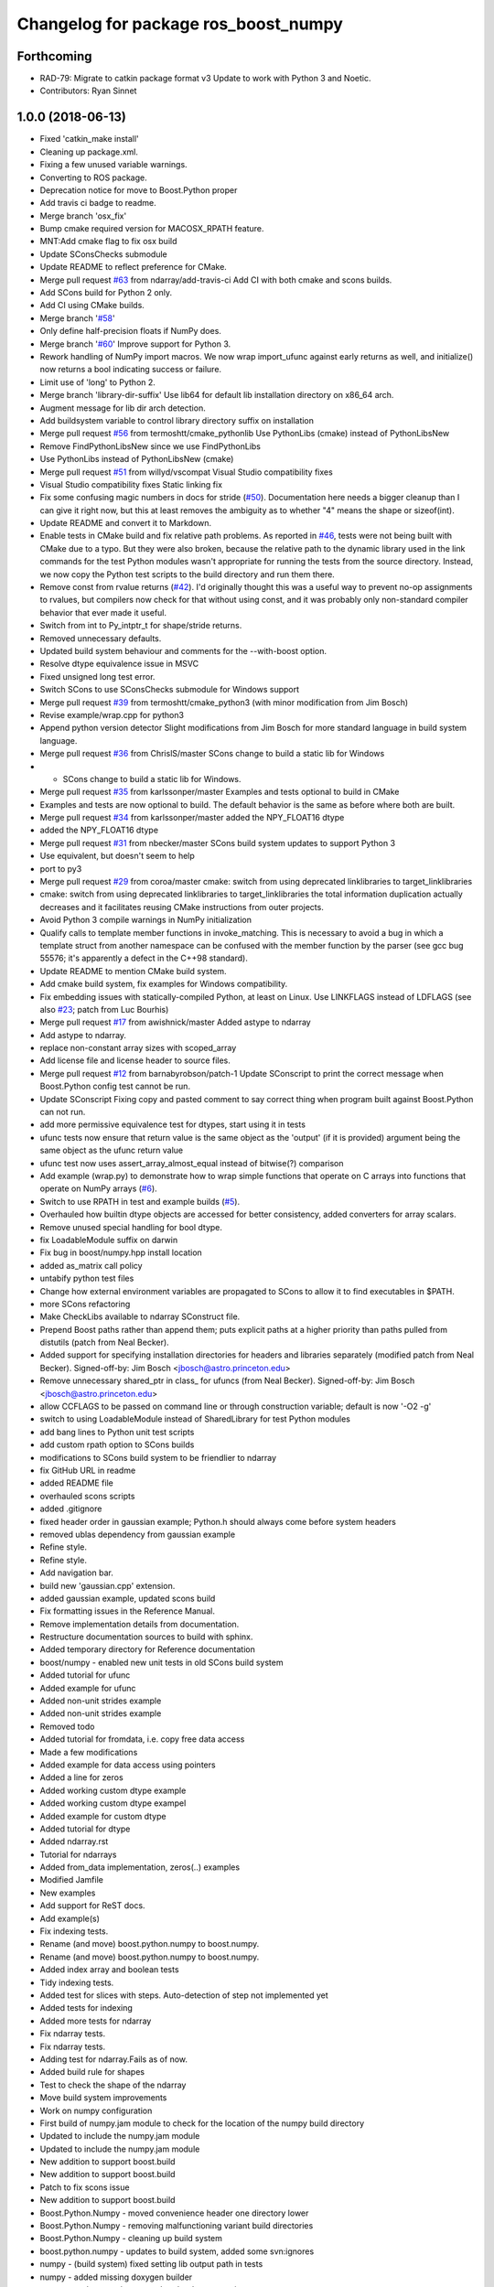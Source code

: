 ^^^^^^^^^^^^^^^^^^^^^^^^^^^^^^^^^^^^^
Changelog for package ros_boost_numpy
^^^^^^^^^^^^^^^^^^^^^^^^^^^^^^^^^^^^^

Forthcoming
-----------
* RAD-79: Migrate to catkin package format v3
  Update to work with Python 3 and Noetic.
* Contributors: Ryan Sinnet

1.0.0 (2018-06-13)
------------------
* Fixed 'catkin_make install'
* Cleaning up package.xml.
* Fixing a few unused variable warnings.
* Converting to ROS package.
* Deprecation notice for move to Boost.Python proper
* Add travis ci badge to readme.
* Merge branch 'osx_fix'
* Bump cmake required version for MACOSX_RPATH feature.
* MNT:Add cmake flag to fix osx build
* Update SConsChecks submodule
* Update README to reflect preference for CMake.
* Merge pull request `#63 <https://github.com/rsinnet/ros_boost_numpy/issues/63>`_ from ndarray/add-travis-ci
  Add CI with both cmake and scons builds.
* Add SCons build for Python 2 only.
* Add CI using CMake builds.
* Merge branch '`#58 <https://github.com/rsinnet/ros_boost_numpy/issues/58>`_'
* Only define half-precision floats if NumPy does.
* Merge branch '`#60 <https://github.com/rsinnet/ros_boost_numpy/issues/60>`_'
  Improve support for Python 3.
* Rework handling of NumPy import macros.
  We now wrap import_ufunc against early returns as well,
  and initialize() now returns a bool indicating success
  or failure.
* Limit use of 'long' to Python 2.
* Merge branch 'library-dir-suffix'
  Use lib64 for default lib installation directory on x86_64 arch.
* Augment message for lib dir arch detection.
* Add buildsystem variable to control library directory suffix on installation
* Merge pull request `#56 <https://github.com/rsinnet/ros_boost_numpy/issues/56>`_ from termoshtt/cmake_pythonlib
  Use PythonLibs (cmake) instead of PythonLibsNew
* Remove FindPythonLibsNew since we use FindPythonLibs
* Use PythonLibs instead of PythonLibsNew (cmake)
* Merge pull request `#51 <https://github.com/rsinnet/ros_boost_numpy/issues/51>`_ from willyd/vscompat
  Visual Studio compatibility fixes
* Visual Studio compatibility fixes
  Static linking fix
* Fix some confusing magic numbers in docs for stride (`#50 <https://github.com/rsinnet/ros_boost_numpy/issues/50>`_).
  Documentation here needs a bigger cleanup than I can give it
  right now, but this at least removes the ambiguity as to whether
  "4" means the shape or sizeof(int).
* Update README and convert it to Markdown.
* Enable tests in CMake build and fix relative path problems.
  As reported in `#46 <https://github.com/rsinnet/ros_boost_numpy/issues/46>`_, tests were not being built with CMake due
  to a typo.  But they were also broken, because the relative path
  to the dynamic library used in the link commands for the test
  Python modules wasn't appropriate for running the tests from
  the source directory.  Instead, we now copy the Python test
  scripts to the build directory and run them there.
* Remove const from rvalue returns (`#42 <https://github.com/rsinnet/ros_boost_numpy/issues/42>`_).
  I'd originally thought this was a useful way to prevent no-op
  assignments to rvalues, but compilers now check for that
  without using const, and it was probably only non-standard
  compiler behavior that ever made it useful.
* Switch from int to Py_intptr_t for shape/stride returns.
* Removed unnecessary defaults.
* Updated build system behaviour and comments for the --with-boost option.
* Resolve dtype equivalence issue in MSVC
* Fixed unsigned long test error.
* Switch SCons to use SConsChecks submodule for Windows support
* Merge pull request `#39 <https://github.com/rsinnet/ros_boost_numpy/issues/39>`_ from termoshtt/cmake_python3
  (with minor modification from Jim Bosch)
* Revise example/wrap.cpp for python3
* Append python version detector
  Slight modifications from Jim Bosch for more standard language in
  build system language.
* Merge pull request `#36 <https://github.com/rsinnet/ros_boost_numpy/issues/36>`_ from ChrislS/master
  SCons change to build a static lib for Windows
* * SCons change to build a static lib for Windows.
* Merge pull request `#35 <https://github.com/rsinnet/ros_boost_numpy/issues/35>`_ from karlssonper/master
  Examples and tests optional to build in CMake
* Examples and tests are now optional to build. The default behavior is the same as before where both are built.
* Merge pull request `#34 <https://github.com/rsinnet/ros_boost_numpy/issues/34>`_ from karlssonper/master
  added the NPY_FLOAT16 dtype
* added the NPY_FLOAT16 dtype
* Merge pull request `#31 <https://github.com/rsinnet/ros_boost_numpy/issues/31>`_ from nbecker/master
  SCons build system updates to support Python 3
* Use equivalent, but doesn't seem to help
* port to py3
* Merge pull request `#29 <https://github.com/rsinnet/ros_boost_numpy/issues/29>`_ from coroa/master
  cmake: switch from using deprecated linklibraries to target_linklibraries
* cmake: switch from using deprecated linklibraries to target_linklibraries
  the total information duplication actually decreases and it
  facilitates reusing CMake instructions from outer projects.
* Avoid Python 3 compile warnings in NumPy initialization
* Qualify calls to template member functions in invoke_matching.
  This is necessary to avoid a bug in which a template struct from another
  namespace can be confused with the member function by the parser
  (see gcc bug 55576; it's apparently a defect in the C++98 standard).
* Update README to mention CMake build system.
* Add cmake build system, fix examples for Windows compatibility.
* Fix embedding issues with statically-compiled Python, at least on Linux.  Use LINKFLAGS instead of LDFLAGS (see also `#23 <https://github.com/rsinnet/ros_boost_numpy/issues/23>`_; patch from Luc Bourhis)
* Merge pull request `#17 <https://github.com/rsinnet/ros_boost_numpy/issues/17>`_ from awishnick/master
  Added astype to ndarray
* Add astype to ndarray.
* replace non-constant array sizes with scoped_array
* Add license file and license header to source files.
* Merge pull request `#12 <https://github.com/rsinnet/ros_boost_numpy/issues/12>`_ from barnabyrobson/patch-1
  Update SConscript to print the correct message when Boost.Python config test cannot be run.
* Update SConscript
  Fixing copy and pasted comment to say correct thing when program built against Boost.Python can not run.
* add more permissive equivalence test for dtypes, start using it in tests
* ufunc tests now ensure that return value is the same object as the 'output' (if it is provided) argument being the same object as the ufunc return value
* ufunc test now uses assert_array_almost_equal instead of bitwise(?) comparison
* Add example (wrap.py) to demonstrate how to wrap simple functions that operate on C arrays into functions that operate on NumPy arrays  (`#6 <https://github.com/rsinnet/ros_boost_numpy/issues/6>`_).
* Switch to use RPATH in test and example builds (`#5 <https://github.com/rsinnet/ros_boost_numpy/issues/5>`_).
* Overhauled how builtin dtype objects are accessed for better consistency, added converters for array scalars.
* Remove unused special handling for bool dtype.
* fix LoadableModule suffix on darwin
* Fix bug in boost/numpy.hpp install location
* added as_matrix call policy
* untabify python test files
* Change how external environment variables are propagated to SCons to allow it to find executables in $PATH.
* more SCons refactoring
* Make CheckLibs available to ndarray SConstruct file.
* Prepend Boost paths rather than append them; puts explicit paths at a higher priority than paths pulled from distutils (patch from Neal Becker).
* Added support for specifying installation directories for headers and libraries separately (modified patch from Neal Becker).
  Signed-off-by: Jim Bosch <jbosch@astro.princeton.edu>
* Remove unnecessary shared_ptr in class\_ for ufuncs (from Neal Becker).
  Signed-off-by: Jim Bosch <jbosch@astro.princeton.edu>
* allow CCFLAGS to be passed on command line or through construction variable; default is now '-O2 -g'
* switch to using LoadableModule instead of SharedLibrary for test Python modules
* add bang lines to Python unit test scripts
* add custom rpath option to SCons builds
* modifications to SCons build system to be friendlier to ndarray
* fix GitHub URL in readme
* added README file
* overhauled scons scripts
* added .gitignore
* fixed header order in gaussian example; Python.h should always come before system headers
* removed ublas dependency from gaussian example
* Refine style.
* Refine style.
* Add navigation bar.
* build new 'gaussian.cpp' extension.
* added gaussian example, updated scons build
* Fix formatting issues in the Reference Manual.
* Remove implementation details from documentation.
* Restructure documentation sources to build with sphinx.
* Added temporary directory for Reference documentation
* boost/numpy - enabled new unit tests in old SCons build system
* Added tutorial for ufunc
* Added example for ufunc
* Added non-unit strides example
* Added non-unit strides example
* Removed todo
* Added tutorial for fromdata, i.e. copy free data access
* Made a few modifications
* Added example for data access using pointers
* Added a line for zeros
* Added working custom dtype example
* Added working custom dtype exampel
* Added example for custom dtype
* Added tutorial for dtype
* Added ndarray.rst
* Tutorial for ndarrays
* Added from_data implementation, zeros(..) examples
* Modified Jamfile
* New examples
* Add support for ReST docs.
* Add example(s)
* Fix indexing tests.
* Rename (and move) boost.python.numpy to boost.numpy.
* Rename (and move) boost.python.numpy to boost.numpy.
* Added index array and boolean tests
* Tidy indexing tests.
* Added test for slices with steps. Auto-detection of step not implemented yet
* Added tests for indexing
* Added more tests for ndarray
* Fix ndarray tests.
* Fix ndarray tests.
* Adding test for ndarray.Fails as of now.
* Added build rule for shapes
* Test to check the shape of the ndarray
* Move build system improvements
* Work on numpy configuration
* First build of numpy.jam module to  check for the location of the numpy build directory
* Updated to include the numpy.jam module
* Updated to include the numpy.jam module
* New addition to support boost.build
* New addition to support boost.build
* Patch to fix scons issue
* New addition to support boost.build
* Boost.Python.Numpy - moved convenience header one directory lower
* Boost.Python.Numpy - removing malfunctioning variant build directories
* Boost.Python.Numpy - cleaning up build system
* boost.python.numpy - updates to build system, added some svn:ignores
* numpy - (build system) fixed setting lib output path in tests
* numpy - added missing doxygen builder
* numpy - updates to site_scons, header documentation
* boost.python.numpy - switched to simpler syntax for invoke_matching_array
* boost.python.numpy - moved dtype::invoke_matching_template into separate header, added similar code for invocation based on dimensionality
* boost.python.numpy - fixed missing bool instantiation for dtype::get_builtin
* boost.python.numpy - adding missing symbols, fixed constness in dtype
* boost.python.numpy - added ndarray::reshape
* boost.python.numpy - added dtype template invoker
* boost.python numpy - build system separates debug and standard builds
* boost.python numpy support - improvements to build system
* boost python numpy extensions - updated source files to reflect previous header move
* numpy python extensions - moved main header file inside subdirectory
* numpy python extension - added basic SCons build system, started on unit tests
* initial sandbox import for numpy utilities in boost.python
* folder for new numpy project: improved boost.python bindings for numpy
* Contributors: Aaron Wishnick, Ankit Daftery, Christoph Lassner, Guillaume Dumont, Ilya Kolpakov, Jim Bosch, Jonas Hoersch, Neal D. Becker, Nikita Kosolobov, Per, Philip Miller, Ryan Sinnet, Sergey Popov, Stefan Seefeld, Toshiki Teramura, arkilic, barnabyrobson, per
